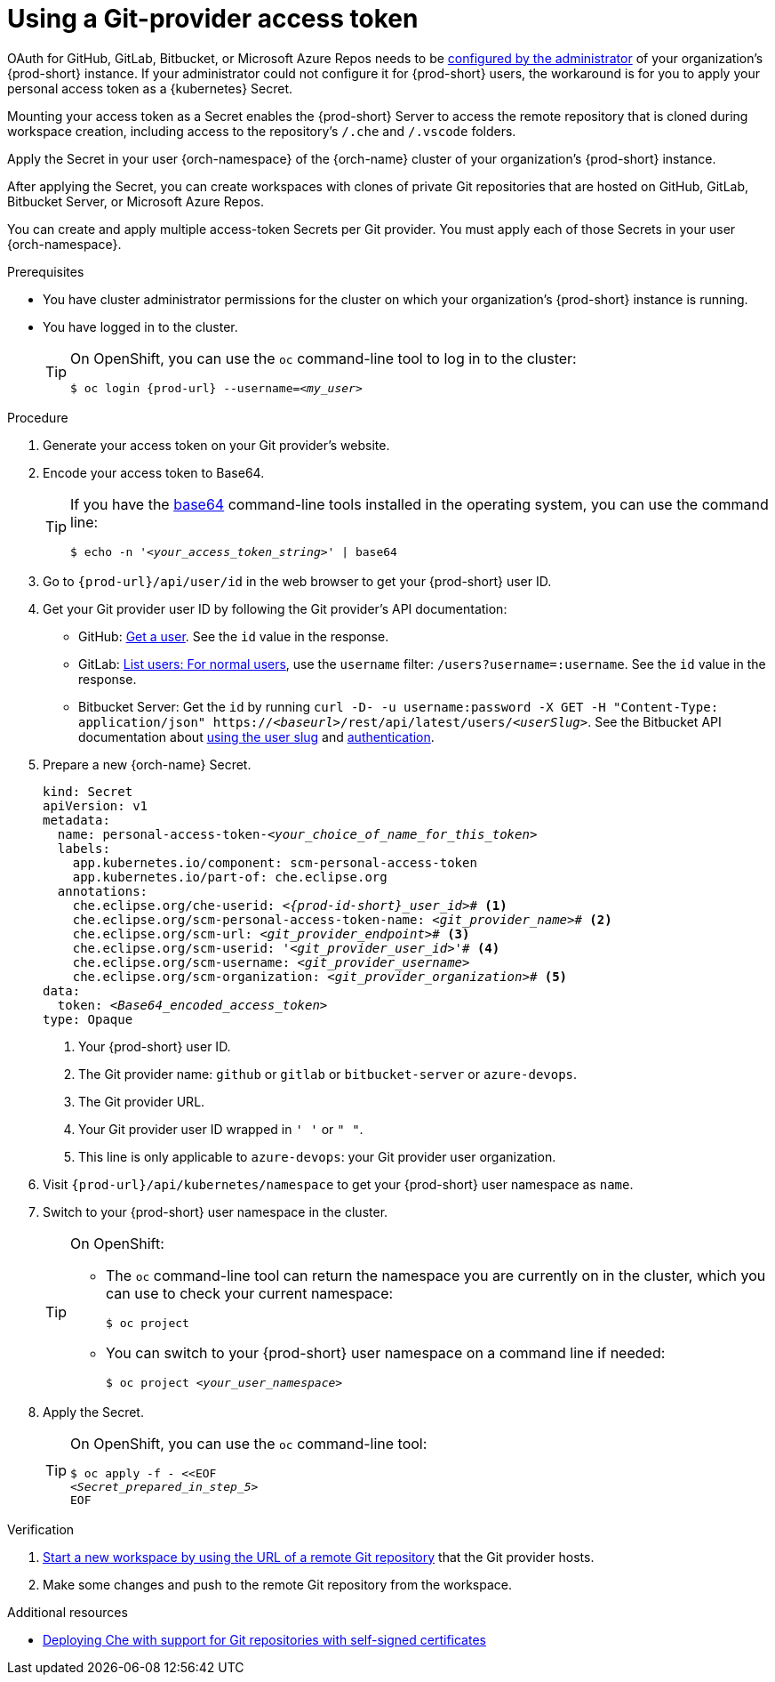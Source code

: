 :_content-type: PROCEDURE
:description: Using a Git-provider access token
:keywords: Git, credentials, access-token
:navtitle: Using a Git-provider access token
:page-aliases: using-a-Git-credentials-store.adoc, using-git-credentials.adoc, 

[id="using-a-git-provider-access-token"]
= Using a Git-provider access token

pass:[<!-- vale RedHat.Spelling = NO -->]

OAuth for GitHub, GitLab, Bitbucket, or Microsoft Azure Repos needs to be xref:administration-guide:configuring-oauth-for-git-providers.adoc[configured by the administrator] of your organization's {prod-short} instance. If your administrator could not configure it for {prod-short} users, the workaround is for you to apply your personal access token as a {kubernetes} Secret.

pass:[<!-- vale RedHat.Spelling = YES -->]

Mounting your access token as a Secret enables the {prod-short} Server to access the remote repository that is cloned during workspace creation, including access to the repository's `/.che` and `/.vscode` folders.

Apply the Secret in your user {orch-namespace} of the {orch-name} cluster of your organization's {prod-short} instance.

pass:[<!-- vale RedHat.Spelling = NO -->]

After applying the Secret, you can create workspaces with clones of private Git repositories that are hosted on GitHub, GitLab, Bitbucket Server, or Microsoft Azure Repos.

pass:[<!-- vale RedHat.Spelling = YES -->]

You can create and apply multiple access-token Secrets per Git provider. You must apply each of those Secrets in your user {orch-namespace}.

.Prerequisites

* You have cluster administrator permissions for the cluster on which your organization's {prod-short} instance is running.

* You have logged in to the cluster.
+
[TIP]
====
On OpenShift, you can use the `oc` command-line tool to log in to the cluster:

`$ oc login pass:c,a,q[{prod-url}] --username=__<my_user>__`

====

.Procedure

. Generate your access token on your Git provider's website.

. Encode your access token to Base64.
+
[TIP]
====
If you have the link:https://www.gnu.org/software/coreutils/base64[base64] command-line tools installed in the operating system, you can use the command line:

`$ echo -n '__<your_access_token_string>__' | base64`

====

. Go to `pass:c,a,q[{prod-url}]/api/user/id` in the web browser to get your {prod-short} user ID.

. Get your Git provider user ID by following the Git provider's API documentation:
+
* GitHub: link:https://docs.github.com/en/rest/users/users#get-a-user[Get a user]. See the `id` value in the response.
* GitLab: link:https://docs.gitlab.com/ee/api/users.html#for-normal-users[List users: For normal users], use the `username` filter: `/users?username=:username`. See the `id` value in the response.
* Bitbucket Server: Get the `id` by running `curl -D- -u username:password -X GET -H "Content-Type: application/json" https://__<baseurl>__/rest/api/latest/users/__<userSlug>__`. See the Bitbucket API documentation about link:https://developer.atlassian.com/server/bitbucket/rest/v802/api-group-api/#api-api-latest-users-userslug-get[using the user slug] and link:https://developer.atlassian.com/server/bitbucket/how-tos/example-basic-authentication/[authentication].

. Prepare a new {orch-name} Secret.
+
[source,yaml,subs="+quotes,+attributes,+macros"]
----
kind: Secret
apiVersion: v1
metadata:
  name: personal-access-token-__<your_choice_of_name_for_this_token>__
  labels:
    app.kubernetes.io/component: scm-personal-access-token
    app.kubernetes.io/part-of: che.eclipse.org
  annotations:
    che.eclipse.org/che-userid: __<{prod-id-short}_user_id>__# <1>
    che.eclipse.org/scm-personal-access-token-name: _<git_provider_name>_# <2>
    che.eclipse.org/scm-url: __<git_provider_endpoint>__# <3>
    che.eclipse.org/scm-userid: '__<git_provider_user_id>__'# <4>
    che.eclipse.org/scm-username: __<git_provider_username>__
    che.eclipse.org/scm-organization: __<git_provider_organization>__# <5>
data:
  token: __<Base64_encoded_access_token>__
type: Opaque
----
+
<1> Your {prod-short} user ID.
<2> The Git provider name: `github` or `gitlab` or `bitbucket-server` or `azure-devops`.
<3> The Git provider URL.
<4> Your Git provider user ID wrapped in `' '` or `" "`.
<5> This line is only applicable to `azure-devops`: your Git provider user organization.

. Visit `pass:c,a,q[{prod-url}]/api/kubernetes/namespace` to get your {prod-short} user namespace as `name`.

. Switch to your {prod-short} user namespace in the cluster.
+
[TIP]
====
On OpenShift:

* The `oc` command-line tool can return the namespace you are currently on in the cluster, which you can use to check your current namespace:
+
`$ oc project`

* You can switch to your {prod-short} user namespace on a command line if needed:
+
`$ oc project __<your_user_namespace>__`

====

. Apply the Secret.
+
[TIP]
====
On OpenShift, you can use the `oc` command-line tool:
[source,subs="+quotes,+attributes"]
----
$ oc apply -f - <<EOF
__<Secret_prepared_in_step_5>__
EOF
----
====

.Verification

. xref:starting-a-new-workspace-with-a-clone-of-a-git-repository.adoc[Start a new workspace by using the URL of a remote Git repository] that the Git provider hosts.
. Make some changes and push to the remote Git repository from the workspace.

.Additional resources

* xref:administration-guide:deploying-che-with-support-for-git-repositories-with-self-signed-certificates.adoc[Deploying Che with support for Git repositories with self-signed certificates]
